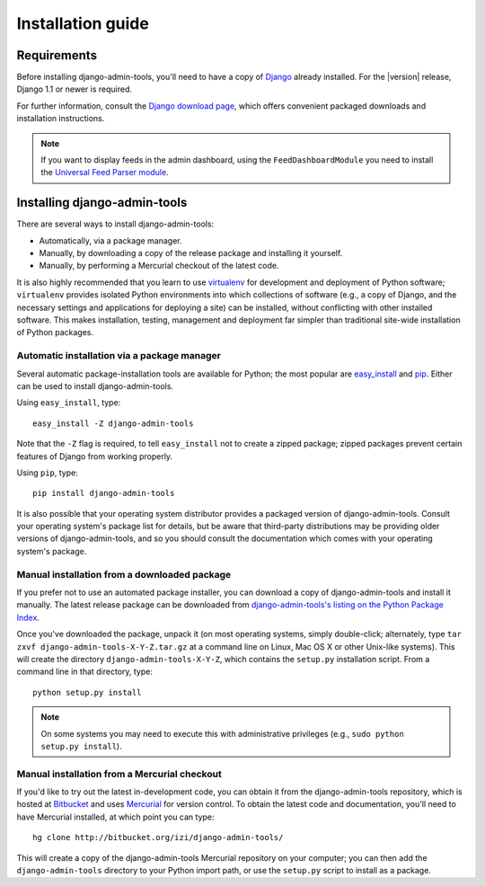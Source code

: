 .. _installation:

Installation guide
==================

Requirements
------------

Before installing django-admin-tools, you'll need to have a copy of
`Django <http://www.djangoproject.com>`_ already installed. For the
|version| release, Django 1.1 or newer is required.

For further information, consult the `Django download page
<http://www.djangoproject.com/download/>`_, which offers convenient
packaged downloads and installation instructions.

.. note::
    If you want to display feeds in the admin dashboard, using the 
    ``FeedDashboardModule`` you need to install the 
    `Universal Feed Parser module <http://www.feedparser.org/>`_.


Installing django-admin-tools
-----------------------------

There are several ways to install django-admin-tools:

* Automatically, via a package manager.

* Manually, by downloading a copy of the release package and
  installing it yourself.

* Manually, by performing a Mercurial checkout of the latest code.

It is also highly recommended that you learn to use `virtualenv
<http://pypi.python.org/pypi/virtualenv>`_ for development and
deployment of Python software; ``virtualenv`` provides isolated Python
environments into which collections of software (e.g., a copy of
Django, and the necessary settings and applications for deploying a
site) can be installed, without conflicting with other installed
software. This makes installation, testing, management and deployment
far simpler than traditional site-wide installation of Python
packages.


Automatic installation via a package manager
~~~~~~~~~~~~~~~~~~~~~~~~~~~~~~~~~~~~~~~~~~~~

Several automatic package-installation tools are available for Python;
the most popular are `easy_install
<http://peak.telecommunity.com/DevCenter/EasyInstall>`_ and `pip
<http://pip.openplans.org/>`_. Either can be used to install
django-admin-tools.

Using ``easy_install``, type::

    easy_install -Z django-admin-tools

Note that the ``-Z`` flag is required, to tell ``easy_install`` not to
create a zipped package; zipped packages prevent certain features of
Django from working properly.

Using ``pip``, type::

    pip install django-admin-tools

It is also possible that your operating system distributor provides a
packaged version of django-admin-tools. Consult your operating system's 
package list for details, but be aware that third-party distributions 
may be providing older versions of django-admin-tools, and so you 
should consult the documentation which comes with your operating 
system's package.


Manual installation from a downloaded package
~~~~~~~~~~~~~~~~~~~~~~~~~~~~~~~~~~~~~~~~~~~~~

If you prefer not to use an automated package installer, you can
download a copy of django-admin-tools and install it manually. The
latest release package can be downloaded from `django-admin-tools's
listing on the Python Package Index
<http://pypi.python.org/pypi/django-admin-tools/>`_.

Once you've downloaded the package, unpack it (on most operating
systems, simply double-click; alternately, type ``tar zxvf
django-admin-tools-X-Y-Z.tar.gz`` at a command line on Linux, Mac OS X
or other Unix-like systems). This will create the directory
``django-admin-tools-X-Y-Z``, which contains the ``setup.py``
installation script. From a command line in that directory, type::

    python setup.py install

.. note::
    On some systems you may need to execute this with administrative 
    privileges (e.g., ``sudo python setup.py install``).


Manual installation from a Mercurial checkout
~~~~~~~~~~~~~~~~~~~~~~~~~~~~~~~~~~~~~~~~~~~~~

If you'd like to try out the latest in-development code, you can
obtain it from the django-admin-tools repository, which is hosted at
`Bitbucket <http://bitbucket.org/>`_ and uses `Mercurial
<http://www.selenic.com/mercurial/wiki/>`_ for version control. To
obtain the latest code and documentation, you'll need to have
Mercurial installed, at which point you can type::

    hg clone http://bitbucket.org/izi/django-admin-tools/

This will create a copy of the django-admin-tools Mercurial repository 
on your computer; you can then add the ``django-admin-tools`` directory 
to your Python import path, or use the ``setup.py`` script to install 
as a package.
